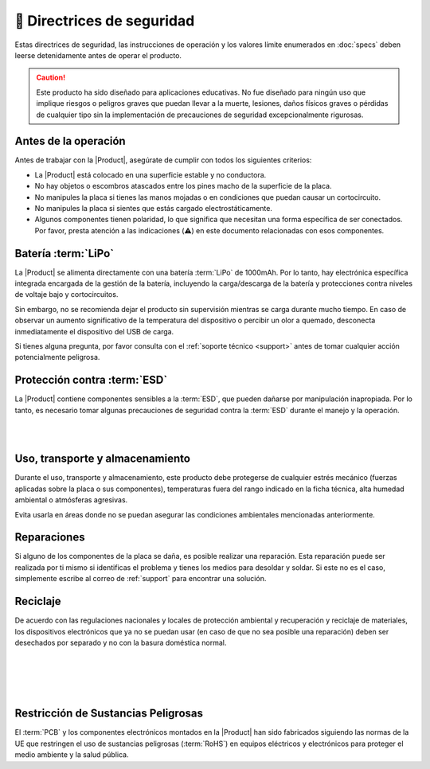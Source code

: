 🦺 Directrices de seguridad
=================

Estas directrices de seguridad, las instrucciones de operación y los valores límite enumerados en :doc:`specs` deben leerse detenidamente antes de operar el producto.

.. Caution::
    Este producto ha sido diseñado para aplicaciones educativas. 
    No fue diseñado para ningún uso que implique riesgos o peligros graves que puedan llevar a la muerte, lesiones, daños físicos graves o pérdidas de cualquier tipo sin la implementación de precauciones de seguridad excepcionalmente rigurosas.

Antes de la operación
--------------------
Antes de trabajar con la |Product|, asegúrate de cumplir con todos los siguientes criterios:

- La |Product| está colocado en una superficie estable y no conductora.
- No hay objetos o escombros atascados entre los pines macho de la superficie de la placa.
- No manipules la placa si tienes las manos mojadas o en condiciones que puedan causar un cortocircuito.
- No manipules la placa si sientes que estás cargado electrostáticamente.
- Algunos componentes tienen polaridad, lo que significa que necesitan una forma específica de ser conectados. Por favor, presta atención a las indicaciones (⚠️) en este documento relacionadas con esos componentes.

 
Batería :term:`LiPo`
----------------------
.. figura:: images/safety/lipo.png
    :align: right
    :figwidth: 150px

La |Product| se alimenta directamente con una batería :term:`LiPo` de 1000mAh. Por lo tanto, hay electrónica específica integrada encargada de la gestión de la batería, incluyendo la carga/descarga de la batería y protecciones contra niveles de voltaje bajo y cortocircuitos.

Sin embargo, no se recomienda dejar el producto sin supervisión mientras se carga durante mucho tiempo. En caso de observar un aumento significativo de la temperatura del dispositivo o percibir un olor a quemado, desconecta inmediatamente el dispositivo del USB de carga.

Si tienes alguna pregunta, por favor consulta con el :ref:`soporte técnico <support>` antes de tomar cualquier acción potencialmente peligrosa.


Protección contra :term:`ESD`
------------------------------

.. figura:: images/safety/esd.png
    :align: left
    :figwidth: 100px

La |Product| contiene componentes sensibles a la :term:`ESD`, que pueden dañarse por manipulación inapropiada. 
Por lo tanto, es necesario tomar algunas precauciones de seguridad contra la :term:`ESD` durante el manejo y la operación.

|
|

Uso, transporte y almacenamiento
----------------------------

Durante el uso, transporte y almacenamiento, este producto debe protegerse de cualquier estrés mecánico 
(fuerzas aplicadas sobre la placa o sus componentes), temperaturas fuera del rango indicado en la ficha técnica, alta 
humedad ambiental o atmósferas agresivas.

Evita usarla en áreas donde no se puedan asegurar las condiciones ambientales mencionadas anteriormente.

Reparaciones
-------

Si alguno de los componentes de la placa se daña, es posible realizar una reparación. Esta reparación puede ser realizada por ti mismo si identificas el problema y tienes los medios para desoldar y soldar. Si este no es el caso,
simplemente escribe al correo de :ref:`support` para encontrar una solución.

Reciclaje
--------

.. figura:: images/safety/disposal.png
    :align: right
    :figwidth: 100px
    
De acuerdo con las regulaciones nacionales y locales de protección ambiental y recuperación y reciclaje de materiales, 
los dispositivos electrónicos que ya no se puedan usar (en caso de que no sea posible una reparación) deben ser desechados por separado 
y no con la basura doméstica normal.

|
|
|
|

Restricción de Sustancias Peligrosas
-----------------------------------

.. figura:: images/safety/RoHS.png
    :align: left
    :figwidth: 125px

El :term:`PCB` y los componentes electrónicos montados en la |Product| han sido fabricados siguiendo las normas de la UE 
que restringen el uso de sustancias peligrosas (:term:`RoHS`) en equipos eléctricos y electrónicos para proteger el 
medio ambiente y la salud pública.
